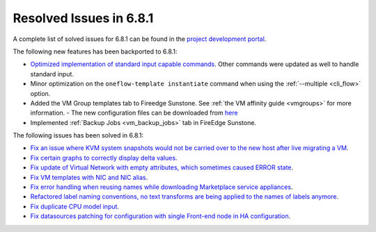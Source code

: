 .. _resolved_issues_681:

Resolved Issues in 6.8.1
--------------------------------------------------------------------------------

A complete list of solved issues for 6.8.1 can be found in the `project development portal <https://github.com/OpenNebula/one/milestone/71?closed=1>`__.

The following new features has been backported to 6.8.1:

- `Optimized implementation of standard input capable commands  <https://github.com/OpenNebula/one/issues/6242>`__. Other commands were updated as well to handle standard input.
- Minor optimization on the ``oneflow-template instantiate`` command when using the :ref:`--multiple <cli_flow>` option.
- Added the VM Group templates tab to Fireedge Sunstone. See :ref:`the VM affinity guide <vmgroups>` for more information.
  - The new configuration files can be downloaded from `here <https://bit.ly/one-68-maintenance-config>`__
- Implemented :ref:`Backup Jobs <vm_backup_jobs>` tab in FireEdge Sunstone.

The following issues has been solved in 6.8.1:

- `Fix an issue where KVM system snapshots would not be carried over to the new host after live migrating a VM <https://github.com/OpenNebula/one/issues/6363>`__.
- `Fix certain graphs to correctly display delta values <https://github.com/OpenNebula/one/issues/6347>`__.
- `Fix update of Virtual Network with empty attributes, which sometimes caused ERROR state <https://github.com/OpenNebula/one/issues/6367>`__.
- `Fix VM templates with NIC and NIC alias <https://github.com/OpenNebula/one/issues/6349>`__.
- `Fix error handling when reusing names while downloading Marketplace service appliances <https://github.com/OpenNebula/one/issues/6370>`__.
- `Refactored label naming conventions, no text transforms are being applied to the names of labels anymore <https://github.com/OpenNebula/one/issues/6362>`__.
- `Fix duplicate CPU model input <https://github.com/OpenNebula/one/issues/6375>`__.
- `Fix datasources patching for configuration with single Front-end node in HA configuration <https://github.com/OpenNebula/one/issues/6343>`__.
